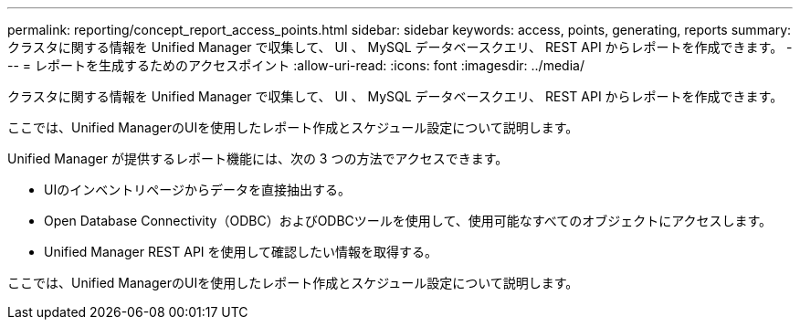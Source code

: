 ---
permalink: reporting/concept_report_access_points.html 
sidebar: sidebar 
keywords: access, points, generating, reports 
summary: クラスタに関する情報を Unified Manager で収集して、 UI 、 MySQL データベースクエリ、 REST API からレポートを作成できます。 
---
= レポートを生成するためのアクセスポイント
:allow-uri-read: 
:icons: font
:imagesdir: ../media/


[role="lead"]
クラスタに関する情報を Unified Manager で収集して、 UI 、 MySQL データベースクエリ、 REST API からレポートを作成できます。

ここでは、Unified ManagerのUIを使用したレポート作成とスケジュール設定について説明します。

Unified Manager が提供するレポート機能には、次の 3 つの方法でアクセスできます。

* UIのインベントリページからデータを直接抽出する。
* Open Database Connectivity（ODBC）およびODBCツールを使用して、使用可能なすべてのオブジェクトにアクセスします。
* Unified Manager REST API を使用して確認したい情報を取得する。


ここでは、Unified ManagerのUIを使用したレポート作成とスケジュール設定について説明します。
